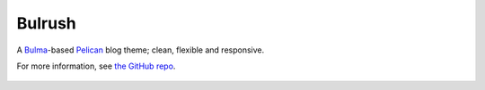 Bulrush
=======

A `Bulma`_-based `Pelican`_ blog theme; clean, flexible and responsive.

For more information, see `the GitHub repo`_.

 .. _Bulma: http://bulma.io/
 .. _Pelican: http://docs.getpelican.com/en/stable/
 .. _the GitHub repo: https://github.com/textbook/bulrush#readme
